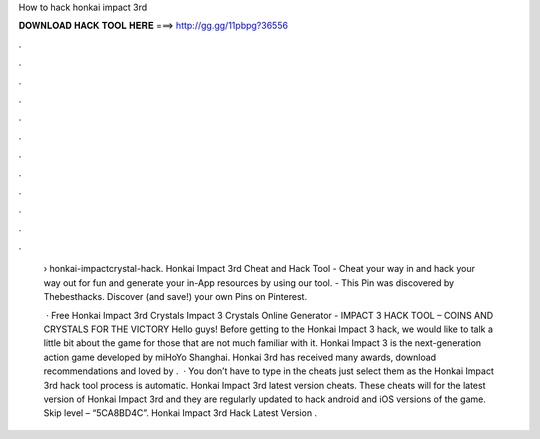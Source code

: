 How to hack honkai impact 3rd



𝐃𝐎𝐖𝐍𝐋𝐎𝐀𝐃 𝐇𝐀𝐂𝐊 𝐓𝐎𝐎𝐋 𝐇𝐄𝐑𝐄 ===> http://gg.gg/11pbpg?36556



.



.



.



.



.



.



.



.



.



.



.



.

 › honkai-impactcrystal-hack. Honkai Impact 3rd Cheat and Hack Tool - Cheat your way in and hack your way out for fun and generate your in-App resources by using our tool. - This Pin was discovered by Thebesthacks. Discover (and save!) your own Pins on Pinterest.
 
  · Free Honkai Impact 3rd Crystals  Impact 3 Crystals Online Generator -  IMPACT 3 HACK TOOL – COINS AND CRYSTALS FOR THE VICTORY Hello guys! Before getting to the Honkai Impact 3 hack, we would like to talk a little bit about the game for those that are not much familiar with it. Honkai Impact 3 is the next-generation action game developed by miHoYo Shanghai. Honkai 3rd has received many awards, download recommendations and loved by .  · You don’t have to type in the cheats just select them as the Honkai Impact 3rd hack tool process is automatic. Honkai Impact 3rd latest version cheats. These cheats will for the latest version of Honkai Impact 3rd and they are regularly updated to hack android and iOS versions of the game. Skip level – “5CA8BD4C”. Honkai Impact 3rd Hack Latest Version .
